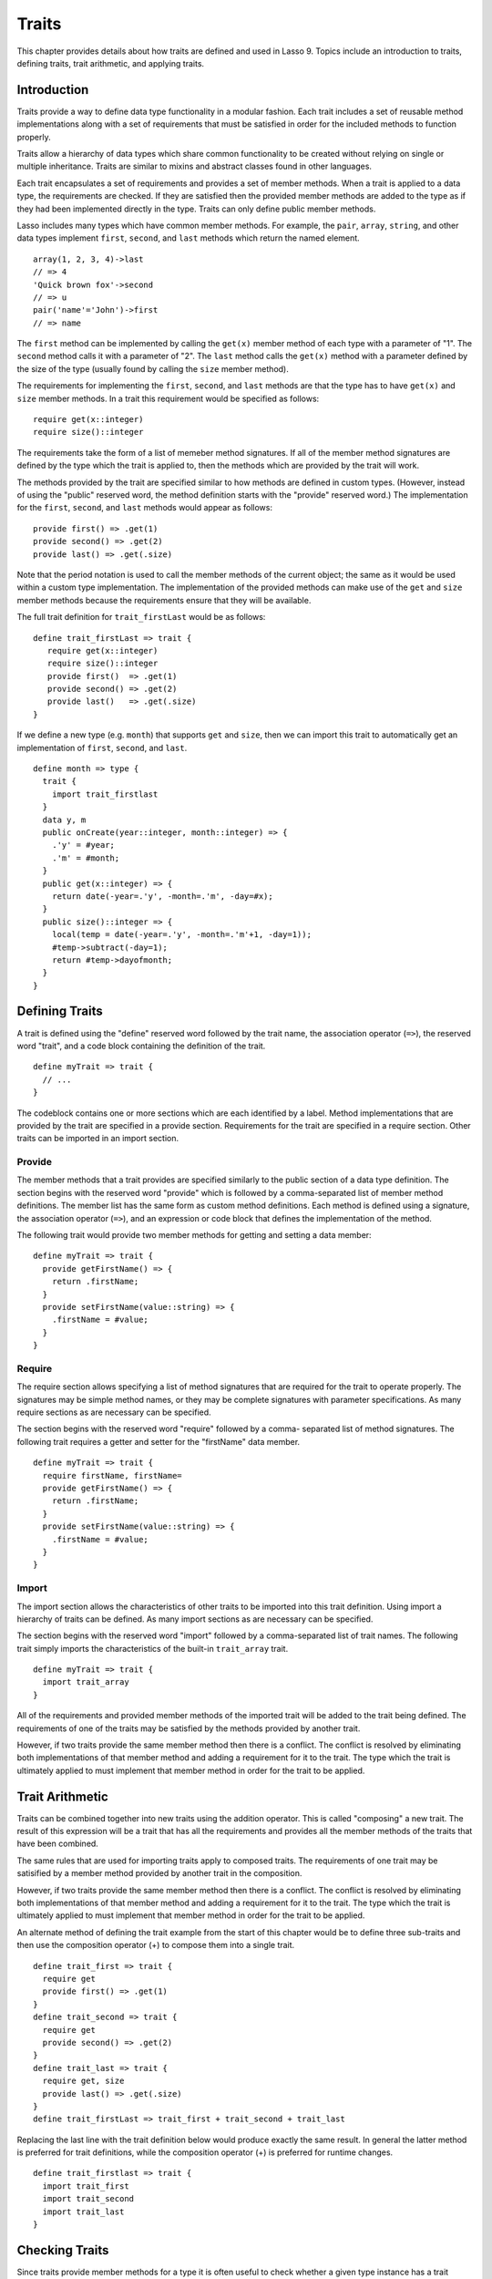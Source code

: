 .. _traits:
.. http://www.lassosoft.com/Language-Guide-Defining-Traits

******
Traits
******

This chapter provides details about how traits are defined and used in Lasso 9.
Topics include an introduction to traits, defining traits, trait arithmetic, and
applying traits.


Introduction
============

Traits provide a way to define data type functionality in a modular fashion.
Each trait includes a set of reusable method implementations along with a set of
requirements that must be satisfied in order for the included methods to
function properly.

Traits allow a hierarchy of data types which share common functionality to be
created without relying on single or multiple inheritance. Traits are similar to
mixins and abstract classes found in other languages.

Each trait encapsulates a set of requirements and provides a set of member
methods. When a trait is applied to a data type, the requirements are checked.
If they are satisfied then the provided member methods are added to the type as
if they had been implemented directly in the type. Traits can only define public
member methods.

Lasso includes many types which have common member methods. For example, the
``pair``, ``array``, ``string``, and other data types implement ``first``,
``second``, and ``last`` methods which return the named element.

::

   array(1, 2, 3, 4)->last
   // => 4
   'Quick brown fox'->second
   // => u
   pair('name'='John')->first
   // => name

The ``first`` method can be implemented by calling the ``get(x)`` member method
of each type with a parameter of "1". The ``second`` method calls it with a
parameter of "2". The ``last`` method calls the ``get(x)`` method with a
parameter defined by the size of the type (usually found by calling the ``size``
member method).

The requirements for implementing the ``first``, ``second``, and ``last``
methods are that the type has to have ``get(x)`` and ``size`` member methods. In
a trait this requirement would be specified as follows::

   require get(x::integer)
   require size()::integer

The requirements take the form of a list of memeber method signatures. If all of
the member method signatures are defined by the type which the trait is applied
to, then the methods which are provided by the trait will work.

The methods provided by the trait are specified similar to how methods are
defined in custom types. (However, instead of using the "public" reserved word,
the method definition starts with the "provide" reserved word.) The
implementation for the ``first``, ``second``, and ``last`` methods would appear
as follows::

   provide first() => .get(1)
   provide second() => .get(2)
   provide last() => .get(.size)

Note that the period notation is used to call the member methods of the current
object; the same as it would be used within a custom type implementation. The
implementation of the provided methods can make use of the ``get`` and ``size``
member methods because the requirements ensure that they will be available.

The full trait definition for ``trait_firstLast`` would be as follows::

   define trait_firstLast => trait {
      require get(x::integer)
      require size()::integer
      provide first()  => .get(1)
      provide second() => .get(2)
      provide last()   => .get(.size)
   }

If we define a new type (e.g. ``month``) that supports ``get`` and ``size``,
then we can import this trait to automatically get an implementation of
``first``, ``second``, and ``last``.

::

   define month => type {
     trait {
       import trait_firstlast
     }
     data y, m
     public onCreate(year::integer, month::integer) => {
       .'y' = #year;
       .'m' = #month;
     }
     public get(x::integer) => {
       return date(-year=.'y', -month=.'m', -day=#x);
     }
     public size()::integer => {
       local(temp = date(-year=.'y', -month=.'m'+1, -day=1));
       #temp->subtract(-day=1);
       return #temp->dayofmonth;
     }
   }


Defining Traits
===============

A trait is defined using the "define" reserved word followed by the trait name,
the association operator (``=>``), the reserved word "trait", and a code block
containing the definition of the trait.

::

   define myTrait => trait {
     // ...
   }

The codeblock contains one or more sections which are each identified by a
label. Method implementations that are provided by the trait are specified in a
provide section. Requirements for the trait are specified in a require section.
Other traits can be imported in an import section.


Provide
-------

The member methods that a trait provides are specified similarly to the public
section of a data type definition. The section begins with the reserved word
"provide" which is followed by a comma-separated list of member method
definitions. The member list has the same form as custom method definitions.
Each method is defined using a signature, the association operator (``=>``), and
an expression or code block that defines the implementation of the method.

The following trait would provide two member methods for getting and setting a
data member::

   define myTrait => trait {
     provide getFirstName() => {
       return .firstName;
     }
     provide setFirstName(value::string) => {
       .firstName = #value;
     }
   }


Require
-------

The require section allows specifying a list of method signatures that are
required for the trait to operate properly. The signatures may be simple method
names, or they may be complete signatures with parameter specifications. As many
require sections as are necessary can be specified.

The section begins with the reserved word "require" followed by a comma-
separated list of method signatures. The following trait requires a getter and
setter for the "firstName" data member.

::

   define myTrait => trait {
     require firstName, firstName=
     provide getFirstName() => {
       return .firstName;
     }
     provide setFirstName(value::string) => {
       .firstName = #value;
     }
   }


Import
------

The import section allows the characteristics of other traits to be imported
into this trait definition. Using import a hierarchy of traits can be defined.
As many import sections as are necessary can be specified.

The section begins with the reserved word "import" followed by a comma-separated
list of trait names. The following trait simply imports the characteristics of
the built-in ``trait_array`` trait.

::

   define myTrait => trait {
     import trait_array
   }

All of the requirements and provided member methods of the imported trait
will be added to the trait being defined. The requirements of one of the
traits may be satisfied by the methods provided by another trait.

However, if two traits provide the same member method then there is a conflict.
The conflict is resolved by eliminating both implementations of that member
method and adding a requirement for it to the trait. The type which the trait is
ultimately applied to must implement that member method in order for the trait
to be applied.


Trait Arithmetic
================

Traits can be combined together into new traits using the addition operator.
This is called "composing" a new trait. The result of this expression will be a
trait that has all the requirements and provides all the member methods of the
traits that have been combined.

The same rules that are used for importing traits apply to composed traits. The
requirements of one trait may be satisified by a member method provided by
another trait in the composition.

However, if two traits provide the same member method then there is a conflict.
The conflict is resolved by eliminating both implementations of that member
method and adding a requirement for it to the trait. The type which the trait is
ultimately applied to must implement that member method in order for the trait
to be applied.

An alternate method of defining the trait example from the start of this chapter
would be to define three sub-traits and then use the composition operator (+) to
compose them into a single trait.

::

   define trait_first => trait {
     require get
     provide first() => .get(1)
   }
   define trait_second => trait {
     require get
     provide second() => .get(2)
   }
   define trait_last => trait {
     require get, size
     provide last() => .get(.size)
   }
   define trait_firstLast => trait_first + trait_second + trait_last

Replacing the last line with the trait definition below would produce exactly
the same result. In general the latter method is preferred for trait
definitions, while the composition operator (+) is preferred for runtime
changes.

::

   define trait_firstlast => trait {
     import trait_first
     import trait_second
     import trait_last
   }


Checking Traits
===============

Since traits provide member methods for a type it is often useful to check
whether a given type instance has a trait applied. The
:meth:`null->isA(name::tag)` method can be used for this check. This member
method can be used on any type instance and will return a positive integer if
the instance has the provided trait name applied to it.

In this code the :meth:`null->isA(name::tag)` method returns "2" since the
``month`` data type does have the ``trait_firstLast`` trait applied to it.

::

   local(mymonth = month(2008, 12));
   #mymonth->isa(::trait_firstlast)
   // => 2


Applying Traits
===============

Traits can be applied to types as part of the type definition. This makes the
trait an integral part of the type definition. The provided member methods are
indistinguishable to the user of the type from member methods that are
implemented directly in the type.

Each type definition can include a single trait section. The trait can import as
many traits as are needed.

::

   define myType => type { 
     trait { 
       import ... 
     }
     data ... 
     public ...
   }

When an instance of the type is create the instance has the specified trait
applied to it automatically.

The trait of any object in Lasso can be programmatically manipulated using the
:meth:`null->trait(t::trait)`, :meth:`null->setTrait(t::trait)`, and
:meth:`null->addTrait(t::trait)` methods described in the next section.


Trait Manipulation Methods
--------------------------

.. member:: null->trait(t::trait)
   :noindex:

   Returns the trait for the target object. Returns ``null`` if the object does
   not have a trait.

.. member:: null->setTrait(t::trait)

   Sets the trait of the target object to the parameter. The existing trait is
   replaced.

.. member:: null->addTrait(t::trait)

   Combines the target objects trait with the parameter.

The ``null->setTrait`` method should be used with care since resetting the trait
of a type instance may result in many of its member methods becoming unavailable
or ceasing to function. In general, traits will be added to a type instance to
provide additional functionality rather than resetting the entire trait for a
given object. Using ``#myinstance->addtrait(trait_firstlast)`` is equivalent to
using ``#myinstance->settrait(#myinstance->trait + trait_firstlast)``.